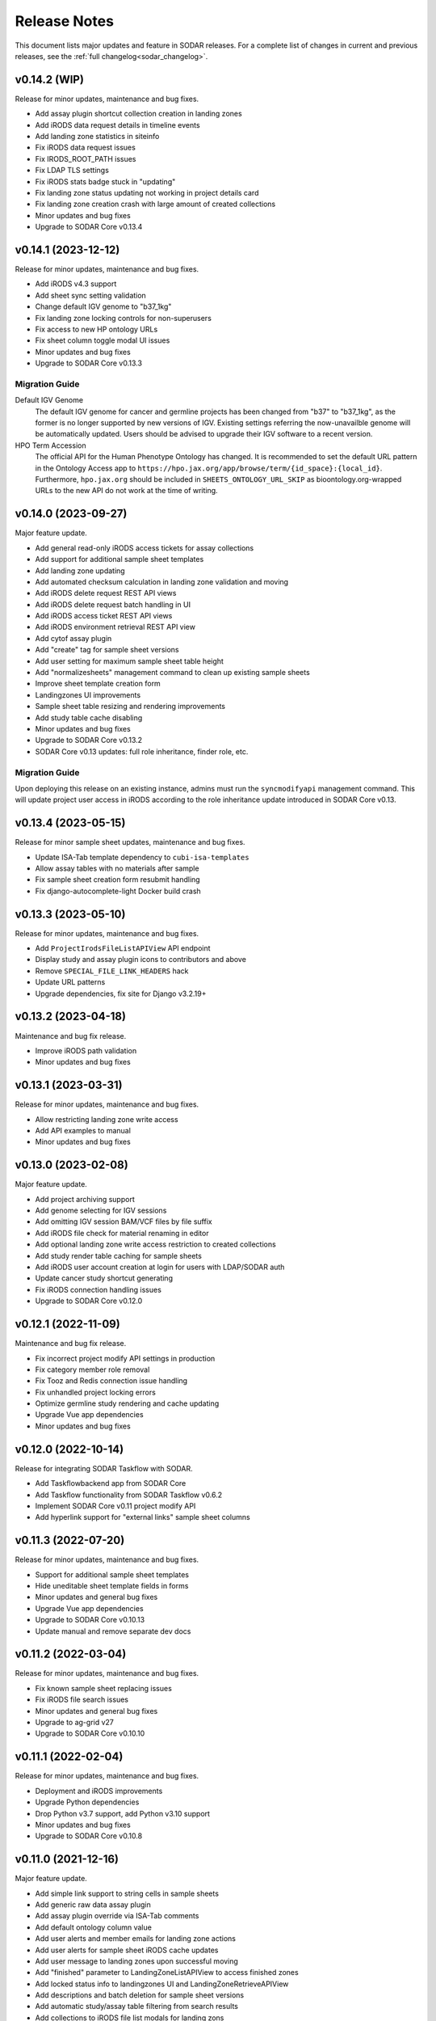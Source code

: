 .. _sodar_release_notes:

Release Notes
^^^^^^^^^^^^^

This document lists major updates and feature in SODAR releases. For a complete
list of changes in current and previous releases, see the
:ref:`full changelog<sodar_changelog>`.


v0.14.2 (WIP)
=============

Release for minor updates, maintenance and bug fixes.

- Add assay plugin shortcut collection creation in landing zones
- Add iRODS data request details in timeline events
- Add landing zone statistics in siteinfo
- Fix iRODS data request issues
- Fix IRODS_ROOT_PATH issues
- Fix LDAP TLS settings
- Fix iRODS stats badge stuck in "updating"
- Fix landing zone status updating not working in project details card
- Fix landing zone creation crash with large amount of created collections
- Minor updates and bug fixes
- Upgrade to SODAR Core v0.13.4


v0.14.1 (2023-12-12)
====================

Release for minor updates, maintenance and bug fixes.

- Add iRODS v4.3 support
- Add sheet sync setting validation
- Change default IGV genome to "b37_1kg"
- Fix landing zone locking controls for non-superusers
- Fix access to new HP ontology URLs
- Fix sheet column toggle modal UI issues
- Minor updates and bug fixes
- Upgrade to SODAR Core v0.13.3

Migration Guide
---------------

Default IGV Genome
    The default IGV genome for cancer and germline projects has been changed
    from "b37" to "b37_1kg", as the former is no longer supported by new
    versions of IGV. Existing settings referring the now-unavailble genome will
    be automatically updated. Users should be advised to upgrade their IGV
    software to a recent version.
HPO Term Accession
    The official API for the Human Phenotype Ontology has changed. It is
    recommended to set the default URL pattern in the Ontology Access app to
    ``https://hpo.jax.org/app/browse/term/{id_space}:{local_id}``. Furthermore,
    ``hpo.jax.org`` should be included in ``SHEETS_ONTOLOGY_URL_SKIP`` as
    bioontology.org-wrapped URLs to the new API do not work at the time of
    writing.


v0.14.0 (2023-09-27)
====================

Major feature update.

- Add general read-only iRODS access tickets for assay collections
- Add support for additional sample sheet templates
- Add landing zone updating
- Add automated checksum calculation in landing zone validation and moving
- Add iRODS delete request REST API views
- Add iRODS delete request batch handling in UI
- Add iRODS access ticket REST API views
- Add iRODS environment retrieval REST API view
- Add cytof assay plugin
- Add "create" tag for sample sheet versions
- Add user setting for maximum sample sheet table height
- Add "normalizesheets" management command to clean up existing sample sheets
- Improve sheet template creation form
- Landingzones UI improvements
- Sample sheet table resizing and rendering improvements
- Add study table cache disabling
- Minor updates and bug fixes
- Upgrade to SODAR Core v0.13.2
- SODAR Core v0.13 updates: full role inheritance, finder role, etc.

Migration Guide
---------------

Upon deploying this release on an existing instance, admins must run the
``syncmodifyapi`` management command. This will update project user access in
iRODS according to the role inheritance update introduced in SODAR Core v0.13.


v0.13.4 (2023-05-15)
====================

Release for minor sample sheet updates, maintenance and bug fixes.

- Update ISA-Tab template dependency to ``cubi-isa-templates``
- Allow assay tables with no materials after sample
- Fix sample sheet creation form resubmit handling
- Fix django-autocomplete-light Docker build crash


v0.13.3 (2023-05-10)
====================

Release for minor updates, maintenance and bug fixes.

- Add ``ProjectIrodsFileListAPIView`` API endpoint
- Display study and assay plugin icons to contributors and above
- Remove ``SPECIAL_FILE_LINK_HEADERS`` hack
- Update URL patterns
- Upgrade dependencies, fix site for Django v3.2.19+


v0.13.2 (2023-04-18)
====================

Maintenance and bug fix release.

- Improve iRODS path validation
- Minor updates and bug fixes


v0.13.1 (2023-03-31)
====================

Release for minor updates, maintenance and bug fixes.

- Allow restricting landing zone write access
- Add API examples to manual
- Minor updates and bug fixes


v0.13.0 (2023-02-08)
====================

Major feature update.

- Add project archiving support
- Add genome selecting for IGV sessions
- Add omitting IGV session BAM/VCF files by file suffix
- Add iRODS file check for material renaming in editor
- Add optional landing zone write access restriction to created collections
- Add study render table caching for sample sheets
- Add iRODS user account creation at login for users with LDAP/SODAR auth
- Update cancer study shortcut generating
- Fix iRODS connection handling issues
- Upgrade to SODAR Core v0.12.0


v0.12.1 (2022-11-09)
====================

Maintenance and bug fix release.

- Fix incorrect project modify API settings in production
- Fix category member role removal
- Fix Tooz and Redis connection issue handling
- Fix unhandled project locking errors
- Optimize germline study rendering and cache updating
- Upgrade Vue app dependencies
- Minor updates and bug fixes


v0.12.0 (2022-10-14)
====================

Release for integrating SODAR Taskflow with SODAR.

- Add Taskflowbackend app from SODAR Core
- Add Taskflow functionality from SODAR Taskflow v0.6.2
- Implement SODAR Core v0.11 project modify API
- Add hyperlink support for "external links" sample sheet columns


v0.11.3 (2022-07-20)
====================

Release for minor updates, maintenance and bug fixes.

- Support for additional sample sheet templates
- Hide uneditable sheet template fields in forms
- Minor updates and general bug fixes
- Upgrade Vue app dependencies
- Upgrade to SODAR Core v0.10.13
- Update manual and remove separate dev docs


v0.11.2 (2022-03-04)
====================

Release for minor updates, maintenance and bug fixes.

- Fix known sample sheet replacing issues
- Fix iRODS file search issues
- Minor updates and general bug fixes
- Upgrade to ag-grid v27
- Upgrade to SODAR Core v0.10.10


v0.11.1 (2022-02-04)
====================

Release for minor updates, maintenance and bug fixes.

- Deployment and iRODS improvements
- Upgrade Python dependencies
- Drop Python v3.7 support, add Python v3.10 support
- Minor updates and bug fixes
- Upgrade to SODAR Core v0.10.8


v0.11.0 (2021-12-16)
====================

Major feature update.

- Add simple link support to string cells in sample sheets
- Add generic raw data assay plugin
- Add assay plugin override via ISA-Tab comments
- Add default ontology column value
- Add user alerts and member emails for landing zone actions
- Add user alerts for sample sheet iRODS cache updates
- Add user message to landing zones upon successful moving
- Add "finished" parameter to LandingZoneListAPIView to access finished zones
- Add locked status info to landingzones UI and LandingZoneRetrieveAPIView
- Add descriptions and batch deletion for sample sheet versions
- Add automatic study/assay table filtering from search results
- Add collections to iRODS file list modals for landing zons
- Manual clearing of finished landing zones in UI no longer needed
- Upgrade to SODAR Core v0.10.7


v0.10.1 (2021-07-07)
====================

Maintenance and bug fix release.

- Docker setup fixes and improvements
- Site settings improvements
- Upgrade Vue app dependencies
- Minor updates and bug fixes
- Upgrade to SODAR Core v0.10.3


v0.10.0 (2021-06-11)
====================

Update for multiple new features and major SODAR Core upgrade.

- iRODS delete requests for data objects and collections
- Diff comparison for sample sheet versions
- Sample sheet creation from templates using cubi-tk
- Sample sheet read-only mirroring from another project or site
- Per-project restriction of column configuration updates
- Support for project public guest access
- Optional automated creation of expected landing zone collections
- Allow sheet export and version viewing for guest users
- Upgrade to SODAR Core v0.10


v0.9.0 (2021-02-05)
===================

Major update for ontology editing, UCSC Genome Browser integration and other new
features.

- Ontology editing and lookup support
- iRODS ticket and track hub support for UCSC Genome Browser integration
- iRODS data administration features
- Microarray assay support
- Support for missing column types in sample sheet editor
- Multi-term search support
- File status query REST API endpoint
- Landing zone UUID copying
- Major samplesheets vue app refactoring and testing
- Upgrade to SODAR Core v0.9.0


v0.8.0 (2020-09-15)
===================

Major release for row editing and other editor improvements.

- Sample sheet row insertion
- Sample sheet row deletion
- Improved cell editing support
- Sheet display config saving
- Sheet config versioning and updating
- Landing zone validation triggering with uploaded file
- API improvements


v0.7.1 (2020-04-27)
===================

Release for API updates, minor features and maintenance.

- Add tokens app from django-sodar-core
- Upgrade to django-sodar-core v0.8.1
- Add samplesheets REST API views for iRODS collection creation and sheet import
- Add REST API documentation in manual


v0.7.0 (2020-02-12)
===================

Major release for sample sheet editor, API and small files updates

- Add initial sample sheet editor for modifying basic cell values
- Add column configuring for sample sheet editor
- Add sample sheet version browsing, restoring, export and deletion
- Add initial REST API for landing zones and sample sheets
- Add shortcut columns to project list
- Move small files to iRODS, remove filesfolders app
- Refactor iRODS connections in irodsbackend
- Improve inline file linking for metabolomics assay apps
- Upgrade to django-sodar-core v0.7.2 and altamISA


v0.6.1 (2019-11-15)
===================

Release for iRODS updates and maintenance.

- Enable supplying optional iRODS environment files for connections
- iRODS logging improvements


v0.6.0 (2019-10-21)
===================

Release for ISAtab exporting, ISAtab handling updates and sample sheet rendering
improvements.

- Add ISAtab exporting
- Upgrade to altamISA v0.2.5, refactor importing for full ISA model support
- Add rendering for multiple missing columns
- Add saving of original ISAtab data into the SODAR database
- Add IGV merge shortcuts
- Add multi-file ISAtab importing
- Enforce row order in studies
- Replace TSV table export with Excel export
- Add support for panel sequencing and metabolite profiling in assays
- Upgrade to django-sodar-core v0.7.0
- Fix major issues with multi-cell copying


v0.5.1 (2019-07-09)
===================

ISAtab parser update and sample sheet viewer improvements.

- Upgrade to altamISA v0.1 for importing sample sheets
- Update models, parsing and rendering for the new parser API
- Add displaying of parser warnings
- Various sample sheet rendering improvements and fixes
- Upgrade to SODAR Core v0.6.2


v0.5.0 (2019-06-05)
===================

Release for a major sample sheet viewer update.

- New sample sheet viewer built from scratch on vue.js and ag-grid
- New design for study shortcuts
- Multi-cell selection and clipboard copying
- Table column selection
- Table column resizing
- iRODS file information caching
- iRODS collection list filtering


v0.4.6 (2019-04-25)
===================

Hotfix and maintenance release.

- Fix crash for sample sheets replacement with duplicate study names
- Upgrade site for SODAR Core v0.5.1


v0.4.5 (2019-04-11)
===================

Maintenance release.

- Fix hard coded WebDAV URL in study app IGV links
- Add missing SODAR Core v0.5 settings variables


v0.4.4 (2019-04-03)
===================

Minor maintenance release.

- Add copying of HPO term IDs to clipboard
- Upgrade to SODAR Core v0.5.0
- Bug fixes


v0.4.3 (2019-03-07)
===================

Release for iRODS query optimization, sample sheet rendering improvements and
user management improvements.

- Add iRODS linking support for transcription profiling
- Add performer and perform date rendering
- Render multiple ontology links within sample sheet cell
- Fix problems with iRODS button updating and timeouts
- Security updates for Landing Zones
- Upgrade to SODAR Core v0.4.5
- User management improvements from SODAR Core v0.4.5


v0.4.2 (2019-02-04)
===================

Release for iRODS UI improvements, catching up with SODAR Core and minor fixes.

- Client-side updating of iRODS links
- Reduce unnecessary iRODS connections
- Upgrade project and requirements for SODAR Core v0.4.3
- Cleanup and refactoring to match SODAR Core v0.4.3
- Remove most local JS/CSS includes
- Reformat using Black


v0.4.1 (2018-12-19)
===================

Minor update and bug fix release.

- Upgrade site to SODAR Core v0.4.0
- Remove local filesfolders app, import from SODAR Core
- Improve alternative material name search
- Optimize iRODS file search
- Secure SODAR Taskflow API views


v0.4.0 (2018-10-26)
===================

Update for integrating SODAR with SODAR Core.

- Site now based on SODAR Core v0.3.0
- Add remote project metadata synchronization from SODAR Core
- Remove formerly local apps now provided by SODAR Core (most notably
  projectroles and timeline)
- Finalize rebranding project to SODAR


v0.3.3 (2018-09-25)
===================

Update adding an app for cancer study shortcuts in samplesheets.

- Add cancer study app
- Refactor germline study app
- Add general samplesheets helpers and utilities


v0.3.2 (2018-09-11)
===================

Minor bug fix and documentation update.

- Add BIH Proteomics data transfer docs (from Mathias Kuhring)
- Fix ISAtab replacing failure if encountering an error in the investigation
  file
- Fix dropdown menu overflow issue in certain tables


v0.3.1 (2018-08-24)
===================

Release for app ui/functionality updates and fixes for v0.3.0.

- Optional automated unpacking for zip archives in Small Files
- Option for validating landing zone files without moving
- Major improvements in iRODS file querying and irodsbackend API
- Redesigned search view
- Search for iRODS files
- External ID display and annotation for samples
- Samplesheets layout improvements
- Enable using content apps for multiple assay types
- Proof-of-concept ID querying API


v0.3.0 (2018-07-03)
===================

Final v0.3.0 release.

- Rebrand site as SODAR
- Separate config apps into study and sample sub-apps in samplesheets
- Add special configuration sub-apps to landingzones
- Improve iRODS links and file navigation
- Add a Sphinx-based user manual
- Add IGV session creation for germline projects


v0.3.0b (2018-06-05)
====================

Beta v0.3.0 release.

- iRODS integration (with omics_taskflow v0.2.0b)
- Landing Zones app added for managing file uploads in iRODS
- Add sample sheet configuration specific sub-apps, bih_germline as a demo case
- Irodsinfo app for configuring iRODS connection


v0.2.0 (2018-04-13)
===================

Release for v0.2 milestone.

- Add new samplesheets app with ISAtab support
- New URL scheme using object UUIDs
- Remove "project staff" role


v0.1 (2018-01-26)
=================

Initial release adapted from the Omics Data Access prototype.
